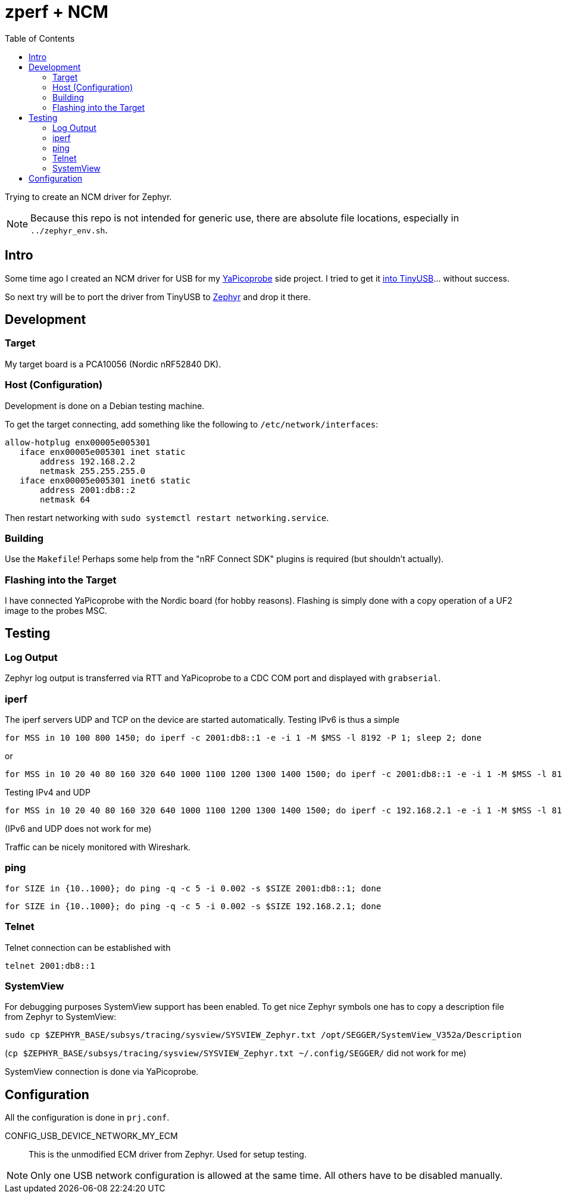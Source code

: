 :source-highlighter: rouge
:toc:
:toclevels: 5

# zperf + NCM

Trying to create an NCM driver for Zephyr.

NOTE: Because this repo is not intended for generic use, 
      there are absolute file locations, especially in `../zephyr_env.sh`.

## Intro

Some time ago I created an NCM driver for USB for my https://github.com/rgrr/yapicoprobe/[YaPicoprobe] side project.
I tried to get it https://github.com/hathach/tinyusb/pull/2227[into TinyUSB]... without success.

So next try will be to port the driver from TinyUSB to https://www.zephyrproject.org/[Zephyr] and drop it there.


## Development

### Target

My target board is a PCA10056 (Nordic nRF52840 DK).


### Host (Configuration)

Development is done on a Debian testing machine.

To get the target connecting, add something like the following to `/etc/network/interfaces`:

[source]
----
allow-hotplug enx00005e005301
   iface enx00005e005301 inet static
       address 192.168.2.2
       netmask 255.255.255.0
   iface enx00005e005301 inet6 static
       address 2001:db8::2
       netmask 64
----

Then restart networking with `sudo systemctl restart networking.service`.


### Building

Use the `Makefile`!  Perhaps some help from the "nRF Connect SDK" plugins
is required (but shouldn't actually).


### Flashing into the Target

I have connected YaPicoprobe with the Nordic board (for hobby reasons).  Flashing is simply
done with a copy operation of a UF2 image to the probes MSC.


## Testing

### Log Output

Zephyr log output is transferred via RTT and YaPicoprobe to a CDC COM port
and displayed with `grabserial`. 


### iperf

The iperf servers UDP and TCP on the device are started automatically.
Testing IPv6 is thus a simple

  for MSS in 10 100 800 1450; do iperf -c 2001:db8::1 -e -i 1 -M $MSS -l 8192 -P 1; sleep 2; done

or

  for MSS in 10 20 40 80 160 320 640 1000 1100 1200 1300 1400 1500; do iperf -c 2001:db8::1 -e -i 1 -M $MSS -l 8192 -P 1; sleep 2; done

Testing IPv4 and UDP

  for MSS in 10 20 40 80 160 320 640 1000 1100 1200 1300 1400 1500; do iperf -c 192.168.2.1 -e -i 1 -M $MSS -l 8192 -P 1 -u; sleep 2; done

(IPv6 and UDP does not work for me)

Traffic can be nicely monitored with Wireshark.


### ping

  for SIZE in {10..1000}; do ping -q -c 5 -i 0.002 -s $SIZE 2001:db8::1; done

  for SIZE in {10..1000}; do ping -q -c 5 -i 0.002 -s $SIZE 192.168.2.1; done


### Telnet

Telnet connection can be established with

  telnet 2001:db8::1


### SystemView

For debugging purposes SystemView support has been enabled.  To get nice
Zephyr symbols one has to copy a description file from Zephyr to SystemView:

  sudo cp $ZEPHYR_BASE/subsys/tracing/sysview/SYSVIEW_Zephyr.txt /opt/SEGGER/SystemView_V352a/Description

(`cp $ZEPHYR_BASE/subsys/tracing/sysview/SYSVIEW_Zephyr.txt ~/.config/SEGGER/` did not work for me)

SystemView connection is done via YaPicoprobe.


## Configuration

All the configuration is done in `prj.conf`.

CONFIG_USB_DEVICE_NETWORK_MY_ECM::
   This is the unmodified ECM driver from Zephyr.  Used for setup testing.
   

NOTE: Only one USB network configuration is allowed at the same time.
      All others have to be disabled manually.

      